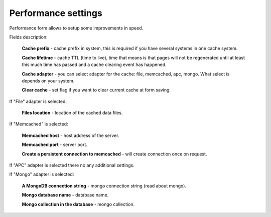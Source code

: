 Performance settings
====================
Performance form allows to setup some improvements in speed.

.. image:: /images/performance_1.png
    :align: center

Fields description:

    **Cache prefix** - cache prefix in system, this is required if you have several systems in one cache system.

    **Cache lifetime** - cache TTL (time to live), time that means is that pages will not be regenerated until at least
    this much time has passed and a cache clearing event has happened.

    **Cache adapter** - you can select adapter for the cache: file, memcached, apc, mongo. What select is depends on your
    system.

    **Clear cache** - set flag if you want to clear current cache at form saving.

If "File" adapter is selected:

    **Files location** - location of the cached data files.

If "Memcached" is selected:

    **Memcached host** - host address of the server.

    **Memcached port** - server port.

    **Create a persistent connection to memcached** - will create connection once on request.

If "APC" adapter is selected there no any additional settings.

If "Mongo" adapter is selected:

    **A MongoDB connection string** - mongo connection string (read about mongo).

    **Mongo database name** - database name.

    **Mongo collection in the database** - mongo collection.